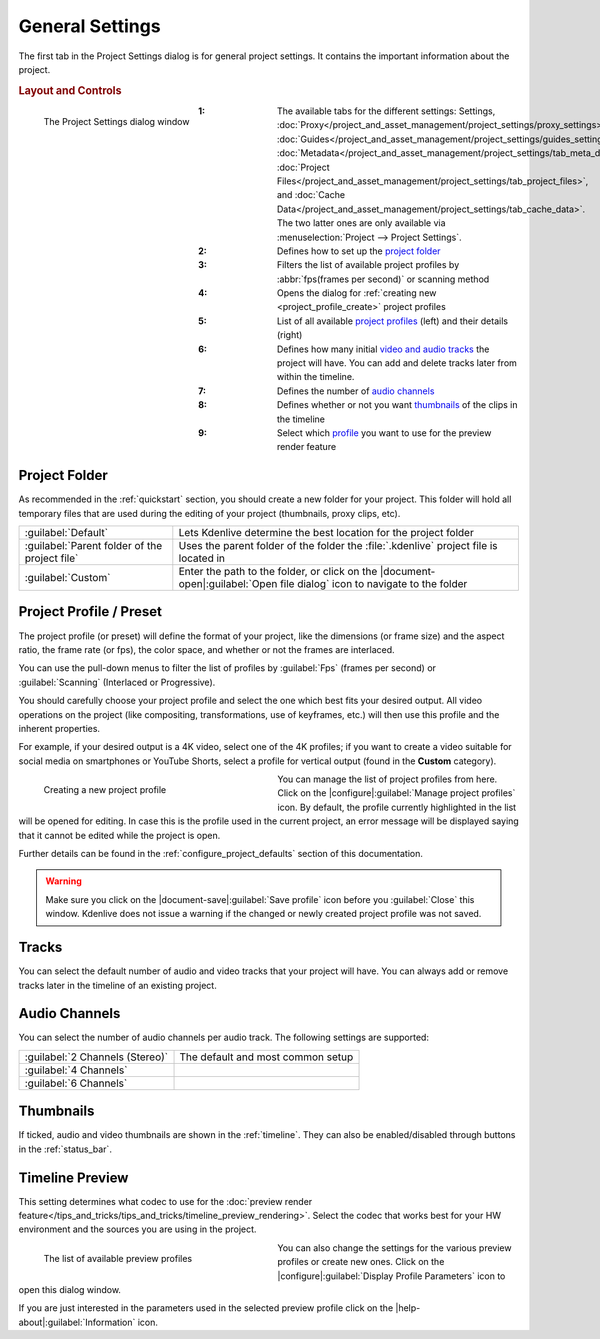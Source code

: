 .. meta::
   :description: Kdenlive Documentation - General Project Settings
   :keywords: KDE, Kdenlive, project, setup, settings, documentation, user manual, video editor, open source, free, learn, easy

.. metadata-placeholder

   :authors: - Annew (https://userbase.kde.org/User:Annew)
             - Claus Christensen
             - Yuri Chornoivan
             - Jean-Baptiste Mardelle <jb@kdenlive.org>
             - Ttguy (https://userbase.kde.org/User:Ttguy)
             - Vincent Pinon <vpinon@kde.org>
             - Jack (https://userbase.kde.org/User:Jack)
             - Tenzen (https://userbase.kde.org/User:Tenzen)
             - Bernd Jordan (https://discuss.kde.org/u/berndmj)

   :license: Creative Commons License SA 4.0



General Settings
================

The first tab in the Project Settings dialog is for general project settings. It contains the important information about the project.

.. rubric:: Layout and Controls

.. container:: clear-both

   .. figure:: /images/project_and_asset_management/project_settings_settings.webp
      :align: left
      :alt: project_settings

      The Project Settings dialog window

.. rst-class:: clear-both

:1: The available tabs for the different settings: Settings, :doc:`Proxy</project_and_asset_management/project_settings/proxy_settings>`, :doc:`Guides</project_and_asset_management/project_settings/guides_settings>`, :doc:`Metadata</project_and_asset_management/project_settings/tab_meta_data>`, :doc:`Project Files</project_and_asset_management/project_settings/tab_project_files>`, and :doc:`Cache Data</project_and_asset_management/project_settings/tab_cache_data>`. The two latter ones are only available via :menuselection:`Project --> Project Settings`.
      
:2: Defines how to set up the `project folder`_

:3: Filters the list of available project profiles by :abbr:`fps(frames per second)` or scanning method

:4: Opens the dialog for :ref:`creating new <project_profile_create>` project profiles

:5: List of all available `project profiles <project profile / preset>`_ (left) and their details (right)

:6: Defines how many initial `video and audio tracks <tracks>`_ the project will have. You can add and delete tracks later from within the timeline.

:7: Defines the number of `audio channels`_

:8: Defines whether or not you want `thumbnails`_ of the clips in the timeline

:9: Select which `profile <timeline preview>`_ you want to use for the preview render feature


.. _project_folder:

Project Folder
--------------

As recommended in the :ref:`quickstart` section, you should create a new folder for your project. This folder will hold all temporary files that are used during the editing of your project (thumbnails, proxy clips, etc).

.. seealso:: 
   :doc:`/project_and_asset_management/file_management/folder_structure`

.. list-table:: 
   :class: table-wrap

   * - :guilabel:`Default`
     - Lets Kdenlive determine the best location for the project folder
   * - :guilabel:`Parent folder of the project file`
     - Uses the parent folder of the folder the :file:`.kdenlive` project file is located in
   * - :guilabel:`Custom`
     - Enter the path to the folder, or click on the |document-open|\ :guilabel:`Open file dialog` icon to navigate to the folder


.. _project_profile:

Project Profile / Preset
------------------------

The project profile (or preset) will define the format of your project, like the dimensions (or frame size) and the aspect ratio, the frame rate (or fps), the color space, and whether or not the frames are interlaced.

You can use the pull-down menus to filter the list of profiles by :guilabel:`Fps` (frames per second) or :guilabel:`Scanning` (Interlaced or Progressive).

You should carefully choose your project profile and select the one which best fits your desired output. All video operations on the project (like compositing, transformations, use of keyframes, etc.) will then use this profile and the inherent properties.

For example, if your desired output is a 4K video, select one of the 4K profiles; if you want to create a video suitable for social media on smartphones or YouTube Shorts, select a profile for vertical output (found in the **Custom** category).

.. _project_profile_create:

.. container:: clear-both

   .. figure:: /images/project_and_asset_management/project_settings_preview_profile_create.webp
      :width: 360px
      :figwidth: 360px
      :align: left
      :alt: project_settings_preview_profile_create

      Creating a new project profile

You can manage the list of project profiles from here. Click on the |configure|\ :guilabel:`Manage project profiles` icon. By default, the profile currently highlighted in the list will be opened for editing. In case this is the profile used in the current project, an error message will be displayed saying that it cannot be edited while the project is open.

Further details can be found in the :ref:`configure_project_defaults` section of this documentation.

.. rst-class:: clear-both

.. warning:: 
   Make sure you click on the |document-save|\ :guilabel:`Save profile` icon before you :guilabel:`Close` this window. Kdenlive does not issue a warning if the changed or newly created project profile was not saved.


Tracks
------

You can select the default number of audio and video tracks that your project will have. You can always add or remove tracks later in the timeline of an existing project.


Audio Channels
--------------

You can select the number of audio channels per audio track. The following settings are supported:

.. list-table:: 
   :class: table-wrap

   * - :guilabel:`2 Channels (Stereo)`
     - The default and most common setup
   * - :guilabel:`4 Channels`
     - 
   * - :guilabel:`6 Channels`
     - 


Thumbnails
----------

If ticked, audio and video thumbnails are shown in the :ref:`timeline`. They can also be enabled/disabled through buttons in the :ref:`status_bar`.


Timeline Preview
----------------

This setting determines what codec to use for the :doc:`preview render feature</tips_and_tricks/tips_and_tricks/timeline_preview_rendering>`. Select the codec that works best for your HW environment and the sources you are using in the project.

.. container:: clear-both

   .. figure:: /images/project_and_asset_management/project_settings_preview_profile.webp
      :width: 360px
      :figwidth: 360px
      :align: left
      :alt: project_settings_preview_profile

      The list of available preview profiles

You can also change the settings for the various preview profiles or create new ones. Click on the |configure|\ :guilabel:`Display Profile Parameters` icon to open this dialog window.

.. rst-class:: clear-both

If you are just interested in the parameters used in the selected preview profile click on the |help-about|\ :guilabel:`Information` icon.